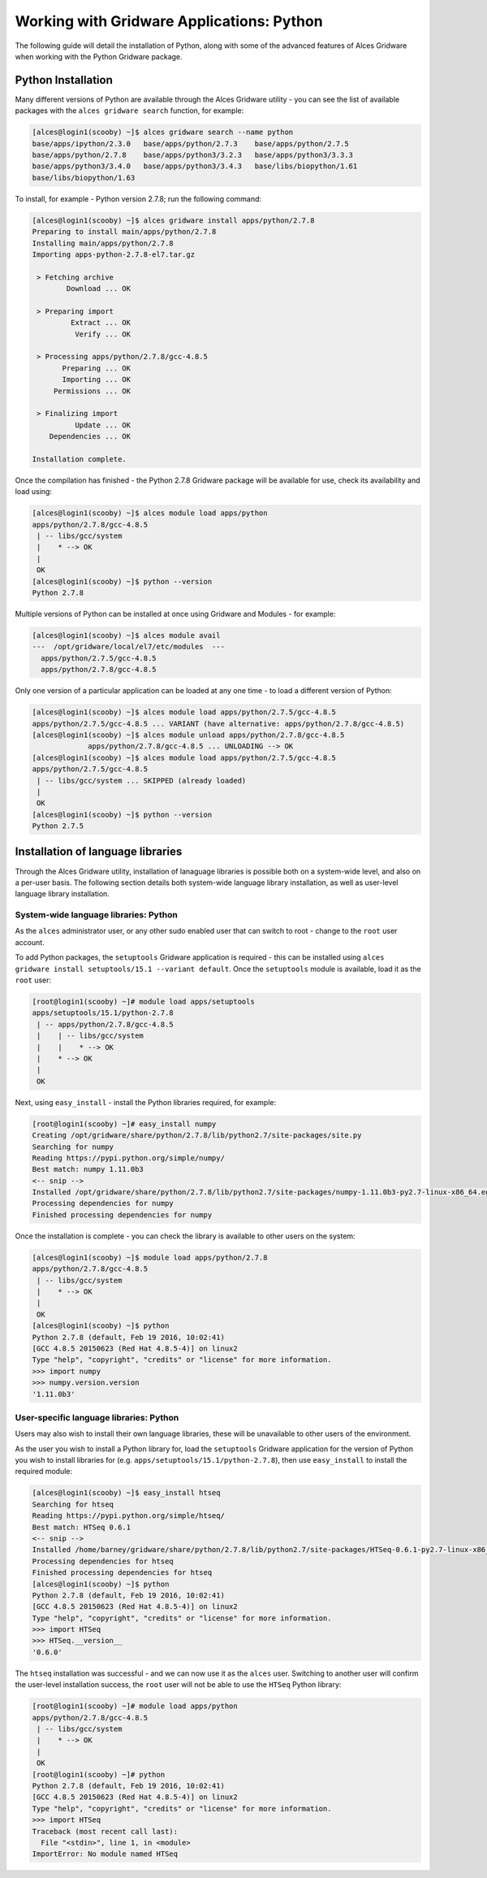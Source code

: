 .. _gridware-python:

Working with Gridware Applications: Python
==========================================

The following guide will detail the installation of Python, along with some of the advanced features of Alces Gridware when working with the Python Gridware package. 

Python Installation
-------------------

Many different versions of Python are available through the Alces Gridware utility - you can see the list of available packages with the ``alces gridware search`` function, for example: 

.. code:: bash

    [alces@login1(scooby) ~]$ alces gridware search --name python
    base/apps/ipython/2.3.0   base/apps/python/2.7.3    base/apps/python/2.7.5
    base/apps/python/2.7.8    base/apps/python3/3.2.3   base/apps/python3/3.3.3
    base/apps/python3/3.4.0   base/apps/python3/3.4.3   base/libs/biopython/1.61
    base/libs/biopython/1.63

To install, for example - Python version 2.7.8; run the following command: 

.. code:: bash

    [alces@login1(scooby) ~]$ alces gridware install apps/python/2.7.8
    Preparing to install main/apps/python/2.7.8
    Installing main/apps/python/2.7.8
    Importing apps-python-2.7.8-el7.tar.gz
    
     > Fetching archive
            Download ... OK
    
     > Preparing import
             Extract ... OK
              Verify ... OK
    
     > Processing apps/python/2.7.8/gcc-4.8.5
           Preparing ... OK
           Importing ... OK
         Permissions ... OK
    
     > Finalizing import
              Update ... OK
        Dependencies ... OK
    
    Installation complete.

Once the compilation has finished - the Python 2.7.8 Gridware package will be available for use, check its availability and load using: 

.. code:: bash

    [alces@login1(scooby) ~]$ alces module load apps/python
    apps/python/2.7.8/gcc-4.8.5
     | -- libs/gcc/system
     |    * --> OK
     |
     OK
    [alces@login1(scooby) ~]$ python --version
    Python 2.7.8

Multiple versions of Python can be installed at once using Gridware and Modules - for example: 

.. code:: bash

    [alces@login1(scooby) ~]$ alces module avail
    ---  /opt/gridware/local/el7/etc/modules  ---
      apps/python/2.7.5/gcc-4.8.5
      apps/python/2.7.8/gcc-4.8.5

Only one version of a particular application can be loaded at any one time - to load a different version of Python: 

.. code:: bash

    [alces@login1(scooby) ~]$ alces module load apps/python/2.7.5/gcc-4.8.5
    apps/python/2.7.5/gcc-4.8.5 ... VARIANT (have alternative: apps/python/2.7.8/gcc-4.8.5)
    [alces@login1(scooby) ~]$ alces module unload apps/python/2.7.8/gcc-4.8.5
                 apps/python/2.7.8/gcc-4.8.5 ... UNLOADING --> OK
    [alces@login1(scooby) ~]$ alces module load apps/python/2.7.5/gcc-4.8.5
    apps/python/2.7.5/gcc-4.8.5
     | -- libs/gcc/system ... SKIPPED (already loaded)
     |
     OK
    [alces@login1(scooby) ~]$ python --version
    Python 2.7.5

Installation of language libraries
----------------------------------

Through the Alces Gridware utility, installation of lanaguage libraries is possible both on a system-wide level, and also on a per-user basis. The following section details both system-wide language library installation, as well as user-level language library installation.

System-wide language libraries: Python
^^^^^^^^^^^^^^^^^^^^^^^^^^^^^^^^^^^^^^

As the ``alces`` administrator user, or any other sudo enabled user that can switch to root - change to the ``root`` user account.

To add Python packages, the ``setuptools`` Gridware application is required - this can be installed using ``alces gridware install setuptools/15.1 --variant default``. Once the ``setuptools`` module is available, load it as the ``root`` user: 

.. code:: bash

    [root@login1(scooby) ~]# module load apps/setuptools
    apps/setuptools/15.1/python-2.7.8
     | -- apps/python/2.7.8/gcc-4.8.5
     |    | -- libs/gcc/system
     |    |    * --> OK
     |    * --> OK
     |
     OK

Next, using ``easy_install`` - install the Python libraries required, for example: 

.. code:: bash

    [root@login1(scooby) ~]# easy_install numpy
    Creating /opt/gridware/share/python/2.7.8/lib/python2.7/site-packages/site.py
    Searching for numpy
    Reading https://pypi.python.org/simple/numpy/
    Best match: numpy 1.11.0b3
    <-- snip -->
    Installed /opt/gridware/share/python/2.7.8/lib/python2.7/site-packages/numpy-1.11.0b3-py2.7-linux-x86_64.egg
    Processing dependencies for numpy
    Finished processing dependencies for numpy

Once the installation is complete - you can check the library is available to other users on the system: 

.. code:: bash

    [alces@login1(scooby) ~]$ module load apps/python/2.7.8
    apps/python/2.7.8/gcc-4.8.5
     | -- libs/gcc/system
     |    * --> OK
     |
     OK
    [alces@login1(scooby) ~]$ python
    Python 2.7.8 (default, Feb 19 2016, 10:02:41)
    [GCC 4.8.5 20150623 (Red Hat 4.8.5-4)] on linux2
    Type "help", "copyright", "credits" or "license" for more information.
    >>> import numpy
    >>> numpy.version.version
    '1.11.0b3'

User-specific language libraries: Python
^^^^^^^^^^^^^^^^^^^^^^^^^^^^^^^^^^^^^^^^

Users may also wish to install their own language libraries, these will be unavailable to other users of the environment. 

As the user you wish to install a Python library for, load the ``setuptools`` Gridware application for the version of Python you wish to install libraries for (e.g. ``apps/setuptools/15.1/python-2.7.8``), then use ``easy_install`` to install the required module: 

.. code:: bash

    [alces@login1(scooby) ~]$ easy_install htseq
    Searching for htseq
    Reading https://pypi.python.org/simple/htseq/
    Best match: HTSeq 0.6.1
    <-- snip -->
    Installed /home/barney/gridware/share/python/2.7.8/lib/python2.7/site-packages/HTSeq-0.6.1-py2.7-linux-x86_64.egg
    Processing dependencies for htseq
    Finished processing dependencies for htseq
    [alces@login1(scooby) ~]$ python
    Python 2.7.8 (default, Feb 19 2016, 10:02:41)
    [GCC 4.8.5 20150623 (Red Hat 4.8.5-4)] on linux2
    Type "help", "copyright", "credits" or "license" for more information.
    >>> import HTSeq
    >>> HTSeq.__version__
    '0.6.0'

The ``htseq`` installation was successful - and we can now use it as the ``alces`` user. Switching to another user will confirm the user-level installation success, the ``root`` user will not be able to use the ``HTSeq`` Python library: 

.. code:: bash

    [root@login1(scooby) ~]# module load apps/python
    apps/python/2.7.8/gcc-4.8.5
     | -- libs/gcc/system
     |    * --> OK
     |
     OK
    [root@login1(scooby) ~]# python
    Python 2.7.8 (default, Feb 19 2016, 10:02:41)
    [GCC 4.8.5 20150623 (Red Hat 4.8.5-4)] on linux2
    Type "help", "copyright", "credits" or "license" for more information.
    >>> import HTSeq
    Traceback (most recent call last):
      File "<stdin>", line 1, in <module>
    ImportError: No module named HTSeq

